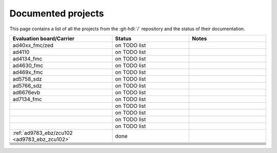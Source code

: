 .. _projects_docs:

Documented projects
===============================================================================

This page contains a list of all the projects from the :git-hdl:`/` repository
and the status of their documentation.

.. list-table::
   :widths: 40 30 30
   :header-rows: 1

   * - Evaluation board/Carrier
     - Status
     - Notes
   * - ad40xx_fmc/zed
     - on TODO list
     -
   * - ad4110
     - on TODO list
     -
   * - ad4134_fmc
     - on TODO list
     -
   * - ad4630_fmc
     - on TODO list
     -
   * - ad469x_fmc
     - on TODO list
     -
   * - ad5758_sdz
     - on TODO list
     -
   * - ad5766_sdz
     - on TODO list
     -
   * - ad6676evb
     - on TODO list
     -
   * - ad7134_fmc
     - on TODO list
     -
   * -
     - on TODO list
     -
   * -
     - on TODO list
     -
   * -
     - on TODO list
     -
   * -
     - on TODO list
     -
   * - :ref:`ad9783_ebz/zcu102 <ad9783_ebz_zcu102>`
     - done
     -
   * -
     -
     -
   * -
     -
     -
   * -
     -
     -
   * -
     -
     -
   * -
     -
     -
   * -
     -
     -
   * -
     -
     -
